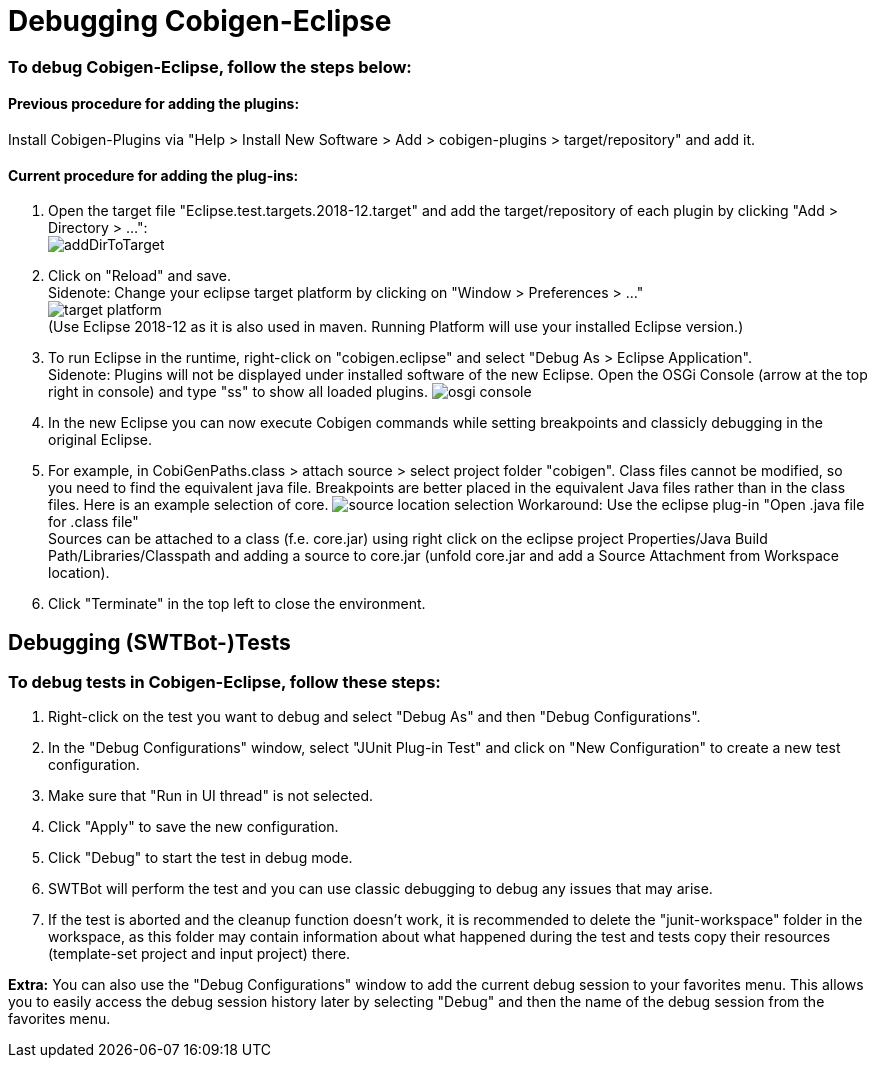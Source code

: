 = Debugging Cobigen-Eclipse

=== To debug Cobigen-Eclipse, follow the steps below: ===

==== Previous procedure for adding the plugins: ====
Install Cobigen-Plugins via "Help > Install New Software > Add > cobigen-plugins > target/repository" and add it.

==== Current procedure for adding the plug-ins: ====
1. Open the target file "Eclipse.test.targets.2018-12.target" and add the target/repository of each plugin by clicking "Add > Directory > ...": +
image:images/debugging/addDirToTarget.png[]

2. Click on "Reload" and save. +
 Sidenote: Change your eclipse target platform by clicking on "Window > Preferences > ..." +
 image:images/debugging/target-platform.png[] +
 (Use Eclipse 2018-12 as it is also used in maven. Running Platform will use your installed Eclipse version.)

3. To run Eclipse in the runtime, right-click on "cobigen.eclipse" and select "Debug As > Eclipse Application". +
 Sidenote: Plugins will not be displayed under installed software of the new Eclipse. Open the OSGi Console (arrow at the top right in console) and type "ss" to show all loaded plugins.
 image:images/debugging/osgi-console.png[]

4. In the new Eclipse you can now execute Cobigen commands while setting breakpoints and classicly debugging in the original Eclipse.

5. For example, in CobiGenPaths.class > attach source > select project folder "cobigen". Class files cannot be modified, so you need to find the equivalent java file. Breakpoints are better placed in the equivalent Java files rather than in the class files. Here is an example selection of core.
image:images/debugging/source-location-selection.png[]
Workaround: Use the eclipse plug-in "Open .java file for .class file" +
Sources can be attached to a class (f.e. core.jar) using right click on the eclipse project Properties/Java Build Path/Libraries/Classpath and adding a source to core.jar (unfold core.jar and add a Source Attachment from Workspace location).

6. Click "Terminate" in the top left to close the environment. +


== Debugging (SWTBot-)Tests ==

=== To debug tests in Cobigen-Eclipse, follow these steps: ===

1. Right-click on the test you want to debug and select "Debug As" and then "Debug Configurations".

2. In the "Debug Configurations" window, select "JUnit Plug-in Test" and click on "New Configuration" to create a new test configuration.

3. Make sure that "Run in UI thread" is not selected.

4. Click "Apply" to save the new configuration.

5. Click "Debug" to start the test in debug mode.

6. SWTBot will perform the test and you can use classic debugging to debug any issues that may arise.

7. If the test is aborted and the cleanup function doesn't work, it is recommended to delete the "junit-workspace" folder in the workspace, as this folder may contain information about what happened during the test and tests copy their resources (template-set project and input project) there.

*Extra:* You can also use the "Debug Configurations" window to add the current debug session to your favorites menu. This allows you to easily access the debug session history later by selecting "Debug" and then the name of the debug session from the favorites menu.
